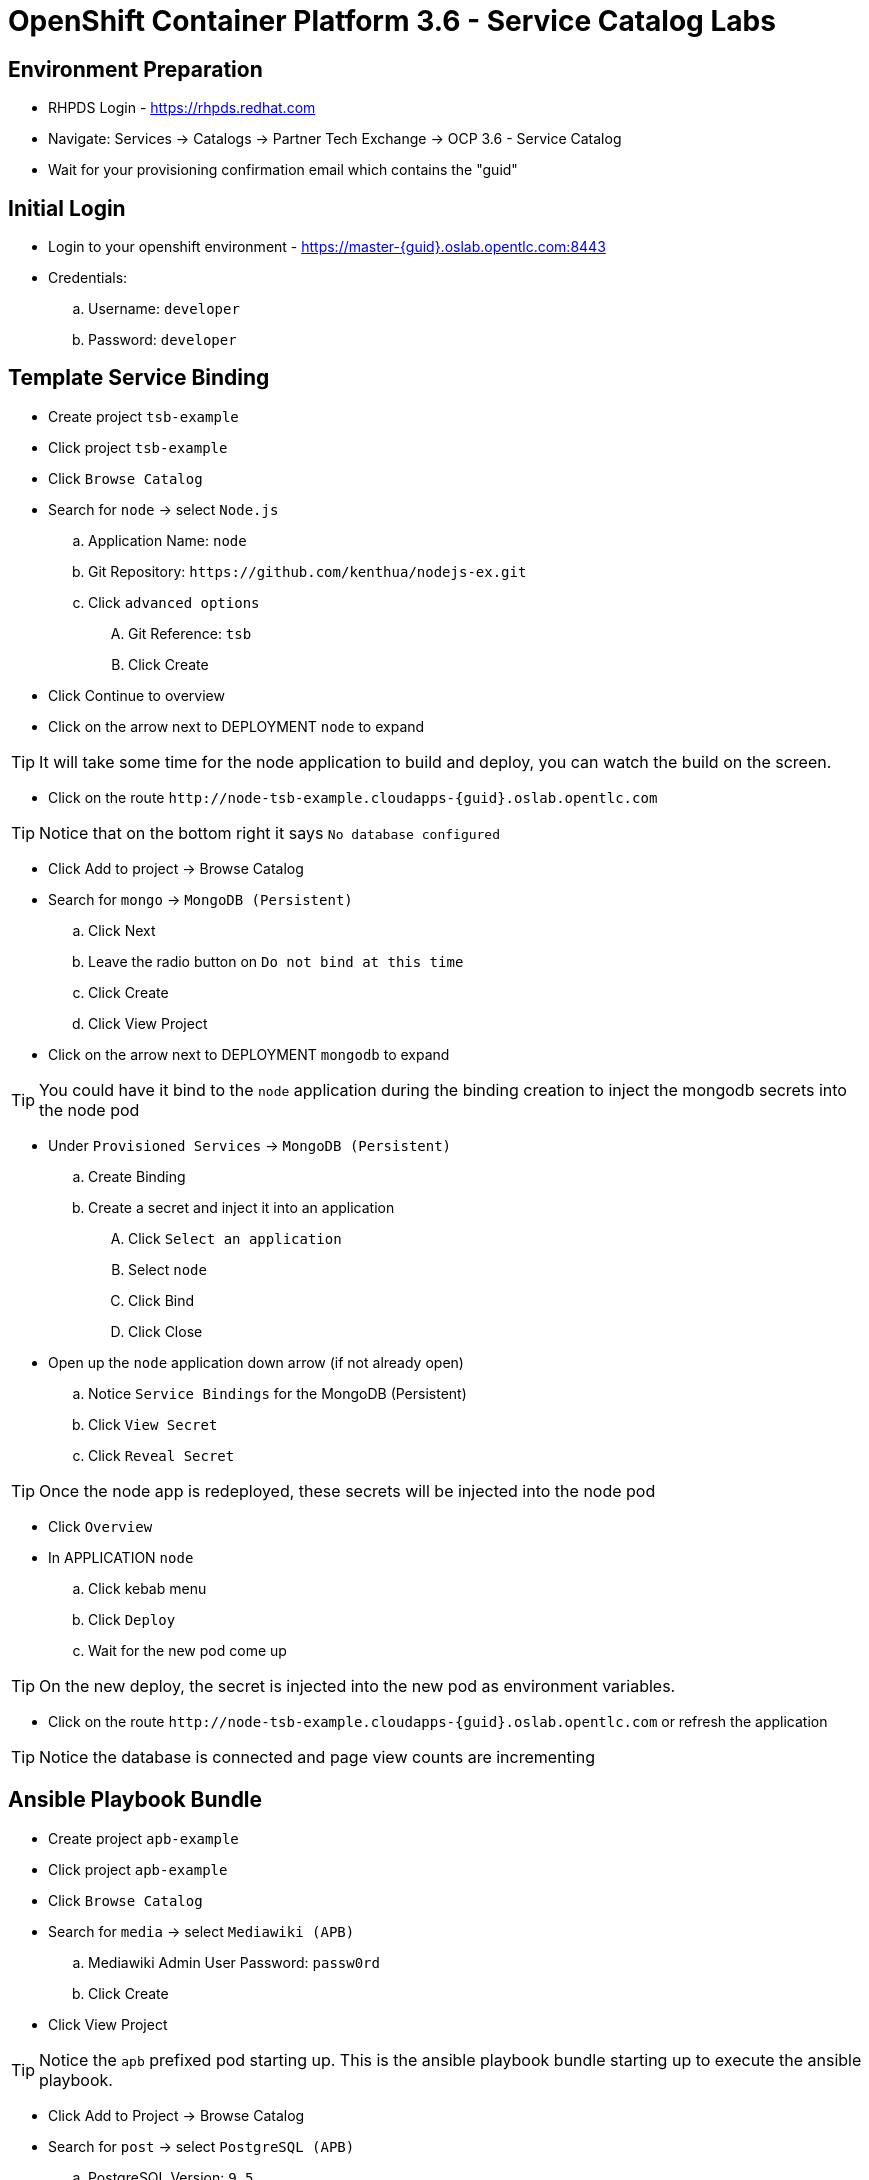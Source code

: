 OpenShift Container Platform 3.6 - Service Catalog Labs
=======================================================

Environment Preparation
-----------------------
- RHPDS Login - https://rhpds.redhat.com
- Navigate: Services -> Catalogs -> Partner Tech Exchange -> OCP 3.6 - Service Catalog
- Wait for your provisioning confirmation email which contains the "guid"

Initial Login
-------------
- Login to your openshift environment - https://master-{guid}.oslab.opentlc.com:8443
- Credentials: 
 .. Username: `developer`
 .. Password: `developer`

Template Service Binding
------------------------
- Create project `tsb-example`
- Click project `tsb-example`
- Click `Browse Catalog`
- Search for `node` -> select `Node.js`
 .. Application Name: `node`
 .. Git Repository: `https://github.com/kenthua/nodejs-ex.git`
 .. Click `advanced options`
 .... Git Reference: `tsb`
 .... Click Create
- Click Continue to overview
- Click on the arrow next to DEPLOYMENT `node` to expand

TIP: It will take some time for the node application to build and deploy, you can watch the build on the screen.

- Click on the route `http://node-tsb-example.cloudapps-{guid}.oslab.opentlc.com`

TIP: Notice that on the bottom right it says `No database configured`

- Click Add to project -> Browse Catalog
- Search for `mongo` -> `MongoDB (Persistent)`
 .. Click Next
 .. Leave the radio button on `Do not bind at this time`
 .. Click Create
 .. Click View Project
- Click on the arrow next to DEPLOYMENT `mongodb` to expand

TIP: You could have it bind to the `node` application during the binding creation to inject the mongodb secrets into the node pod

- Under `Provisioned Services` -> `MongoDB (Persistent)`
 .. Create Binding
 .. Create a secret and inject it into an application
 .... Click `Select an application`
 .... Select `node`
 .... Click Bind
 .... Click Close

- Open up the `node` application down arrow (if not already open)
 .. Notice `Service Bindings` for the MongoDB (Persistent)
 .. Click `View Secret`
 .. Click `Reveal Secret`

TIP: Once the node app is redeployed, these secrets will be injected into the node pod

- Click `Overview`
- In APPLICATION `node` 
 .. Click kebab menu
 .. Click `Deploy`
 .. Wait for the new pod come up

TIP: On the new deploy, the secret is injected into the new pod as environment variables.

- Click on the route `http://node-tsb-example.cloudapps-{guid}.oslab.opentlc.com` or refresh the application

TIP: Notice the database is connected and page view counts are incrementing

Ansible Playbook Bundle
-----------------------
- Create project `apb-example`
- Click project `apb-example`
- Click `Browse Catalog`
- Search for `media` -> select `Mediawiki (APB)`
 .. Mediawiki Admin User Password: `passw0rd`
 .. Click Create
- Click View Project

TIP: Notice the `apb` prefixed pod starting up.  This is the ansible playbook bundle starting up to execute the ansible playbook.

- Click Add to Project -> Browse Catalog
- Search for `post` -> select `PostgreSQL (APB)`
 .. PostgreSQL Version: `9.5`
 .. Click Next
 .. Leave the radio button on `Do not bind at this time`
 .. Click Create
 .. Click View Project

- Click on the route `http://mediawiki123-apb-example.cloudapps-{guid}.oslab.opentlc.com`

TIP: Notice the application is not configured

- Under `Provisioned Services` -> `PostgreSQL (APB)`
 .. Create Binding
 .. Create a secret and inject it into an application
 .... Click `Select an application`
 .... Select `mediawiki123`
 .... Click Bind
 .... Click Close
- Wait for the DEPLOYMENT `postgresql` to complete.
- Verify that the service binding is complete.  The `View Secret` should be available when ready.

- Under APPLICATION `mediawiki123`
 .. Click kebab menu item
 .. Click `Deploy`
 .. Wait for the new pod come up

TIP: Just like the `Template Service Broker`, on the new deploy, the secret is injected into the new pod as environment variables.

- Click on the route `http://mediawiki123-apb-example.cloudapps-{guid}.oslab.opentlc.com` or refresh the application page

TIP: Notice that it is configured

APB Lab (locally - via oc cluster up)
-------------------------------------
- Login to openshift via `oc`

TIP: This is how the apb client is able to communicate with the ansible service broker on your openshift intance.

- `apb init org/my-new-apb`
- `cd my-new-apb/`
- `apb prepare`
- `cat Dockerfile`
- `apb build`
- `apb push`
- `apb list`

TIP: Takes about 1 minute to show up in the service catalog